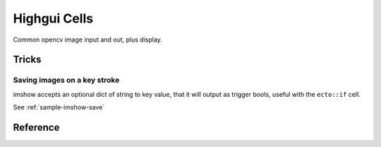 .. _ecto_opencv.highgui:

Highgui Cells
==============
Common opencv image input and out, plus display.


Tricks
------

Saving images on a key stroke
^^^^^^^^^^^^^^^^^^^^^^^^^^^^^

imshow accepts an optional dict of string to key value, that it will output as
trigger bools, useful with the ``ecto::if`` cell.

See :ref:`sample-imshow-save`


Reference
---------
.. ectomodule:: ecto_opencv.highgui

